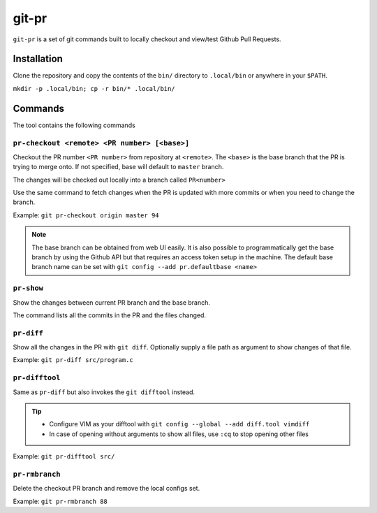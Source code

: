 git-pr
######

``git-pr`` is a set of git commands built to locally checkout and view/test 
Github Pull Requests.

Installation
============

Clone the repository and copy the contents of the ``bin/`` directory to 
``.local/bin`` or anywhere in your ``$PATH``.

``mkdir -p .local/bin; cp -r bin/* .local/bin/``

Commands
========

The tool contains the following commands

``pr-checkout <remote> <PR number> [<base>]``
-------------------------------------------

Checkout the PR number ``<PR number>`` from repository at ``<remote>``.
The ``<base>`` is the base branch that the PR is trying to merge onto. If not
specified, base will default to ``master`` branch.

The changes will be checked out locally into a branch called ``PR<number>``

Use the same command to fetch changes when the PR is updated with more commits
or when you need to change the branch.

Example: ``git pr-checkout origin master 94``

.. note::
    The base branch can be obtained from web UI easily. It is also possible to
    programmatically get the base branch by using the Github API but that
    requires an access token setup in the machine.
    The default base branch name can be set with 
    ``git config --add pr.defaultbase <name>``


``pr-show``
----------

Show the changes between current PR branch and the base branch.

The command lists all the commits in the PR and the files changed.


``pr-diff``
-----------

Show all the changes in the PR with ``git diff``.
Optionally supply a file path as argument to show changes of that file.

Example: ``git pr-diff src/program.c``


``pr-difftool``
---------------

Same as ``pr-diff`` but also invokes the ``git difftool`` instead.

.. tip::
    * Configure VIM as your difftool with 
      ``git config --global --add diff.tool vimdiff``
    * In case of opening without arguments to show all files, use ``:cq`` to
      stop opening other files

Example: ``git pr-difftool src/``


``pr-rmbranch``
---------------

Delete the checkout PR branch and remove the local configs set.

Example: ``git pr-rmbranch 88``
